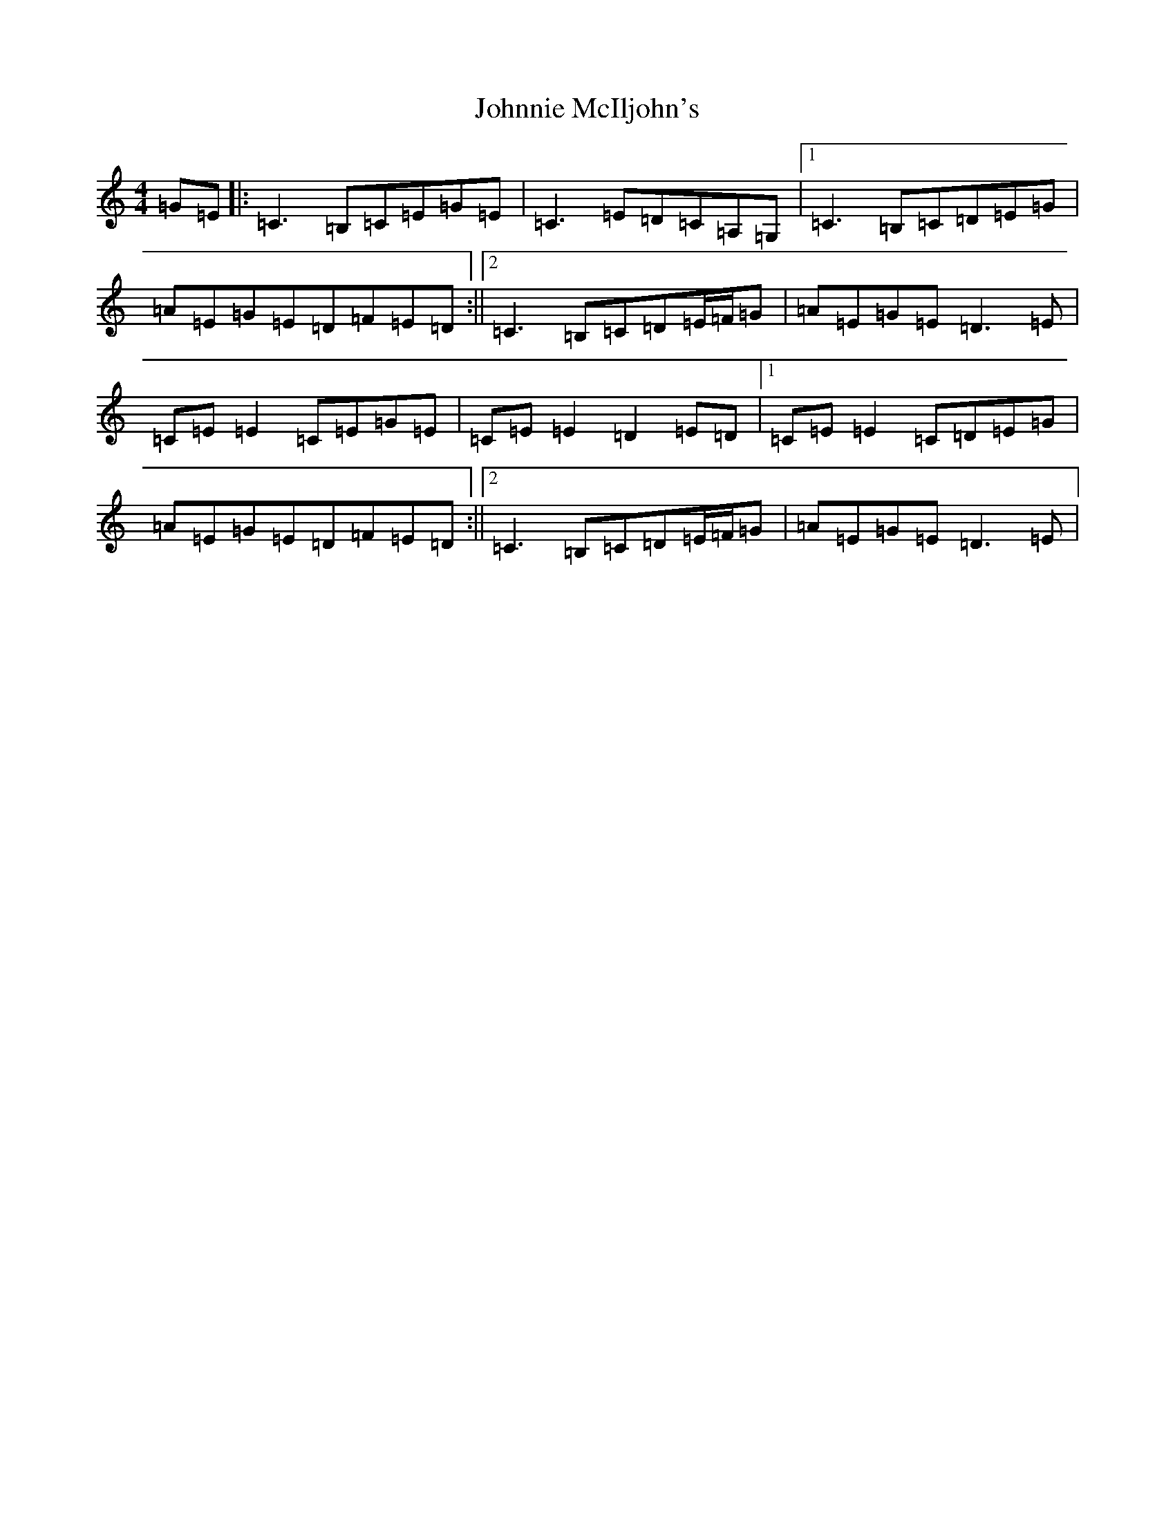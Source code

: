 X: 10886
T: Johnnie McIljohn's
S: https://thesession.org/tunes/6675#setting6675
R: reel
M:4/4
L:1/8
K: C Major
=G=E|:=C3=B,=C=E=G=E|=C3=E=D=C=A,=G,|1=C3=B,=C=D=E=G|=A=E=G=E=D=F=E=D:||2=C3=B,=C=D=E/2=F/2=G|=A=E=G=E=D3=E|=C=E=E2=C=E=G=E|=C=E=E2=D2=E=D|1=C=E=E2=C=D=E=G|=A=E=G=E=D=F=E=D:||2=C3=B,=C=D=E/2=F/2=G|=A=E=G=E=D3=E|